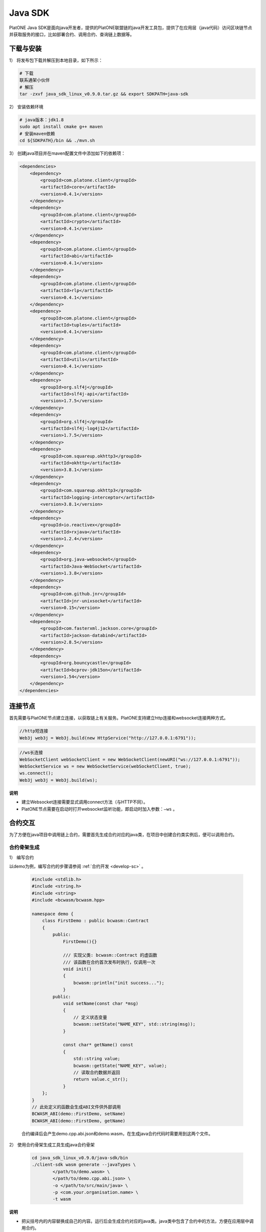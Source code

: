 ===========
Java SDK
===========

PlatONE Java SDK是面向java开发者，提供的PlatONE联盟链的java开发工具包，提供了在应用层（java代码）访问区块链节点并获取服务的接口，比如部署合约、调用合约、查询链上数据等。

下载与安装
============


1） 将发布包下载并解压到本地目录，如下所示：

.. code:: bash

   # 下载
   联系通架小伙伴
   # 解压
   tar -zxvf java_sdk_linux_v0.9.0.tar.gz && export SDKPATH=java-sdk

2） 安装依赖环境

.. code:: shell

   # java版本：jdk1.8
   sudo apt install cmake g++ maven
   # 安装maven依赖
   cd ${SDKPATH}/bin && ./mvn.sh

3） 创建java项目并在maven配置文件中添加如下的依赖项：

.. code:: xml

       <dependencies>
           <dependency>
               <groupId>com.platone.client</groupId>
               <artifactId>core</artifactId>
               <version>0.4.1</version>
           </dependency>
           <dependency>
               <groupId>com.platone.client</groupId>
               <artifactId>crypto</artifactId>
               <version>0.4.1</version>
           </dependency>
           <dependency>
               <groupId>com.platone.client</groupId>
               <artifactId>abi</artifactId>
               <version>0.4.1</version>
           </dependency>
           <dependency>
               <groupId>com.platone.client</groupId>
               <artifactId>rlp</artifactId>
               <version>0.4.1</version>
           </dependency>
           <dependency>
               <groupId>com.platone.client</groupId>
               <artifactId>tuples</artifactId>
               <version>0.4.1</version>
           </dependency>
           <dependency>
               <groupId>com.platone.client</groupId>
               <artifactId>utils</artifactId>
               <version>0.4.1</version>
           </dependency>
           <dependency>
               <groupId>org.slf4j</groupId>
               <artifactId>slf4j-api</artifactId>
               <version>1.7.5</version>
           </dependency>
           <dependency>
               <groupId>org.slf4j</groupId>
               <artifactId>slf4j-log4j12</artifactId>
               <version>1.7.5</version>
           </dependency>
           <dependency>
               <groupId>com.squareup.okhttp3</groupId>
               <artifactId>okhttp</artifactId>
               <version>3.8.1</version>
           </dependency>
           <dependency>
               <groupId>com.squareup.okhttp3</groupId>
               <artifactId>logging-interceptor</artifactId>
               <version>3.8.1</version>
           </dependency>
           <dependency>
               <groupId>io.reactivex</groupId>
               <artifactId>rxjava</artifactId>
               <version>1.2.4</version>
           </dependency>
           <dependency>
               <groupId>org.java-websocket</groupId>
               <artifactId>Java-WebSocket</artifactId>
               <version>1.3.8</version>
           </dependency>
           <dependency>
               <groupId>com.github.jnr</groupId>
               <artifactId>jnr-unixsocket</artifactId>
               <version>0.15</version>
           </dependency>
           <dependency>
               <groupId>com.fasterxml.jackson.core</groupId>
               <artifactId>jackson-databind</artifactId>
               <version>2.8.5</version>
           </dependency>
           <dependency>
               <groupId>org.bouncycastle</groupId>
               <artifactId>bcprov-jdk15on</artifactId>
               <version>1.54</version>
           </dependency>
       </dependencies>

连接节点
===========

首先需要与PlatONE节点建立连接，以获取链上有关服务。PlatONE支持建立http连接和websocket连接两种方式。

.. code:: java

   //http短连接
   Web3j web3j = Web3j.build(new HttpService("http://127.0.0.1:6791"));

.. code:: java

   //ws长连接
   WebSocketClient webSocketClient = new WebSocketClient(newURI("ws://127.0.0.1:6791"));
   WebSocketService ws = new WebSocketService(webSocketClient, true);
   ws.connect();
   Web3j web3j = Web3j.build(ws);

**说明**

- 建立Websocket连接需要显式调用connect方法（与HTTP不同）。
- PlatONE节点需要在启动时打开websocket监听功能，即启动时加入参数：``–ws`` 。

合约交互
============

为了方便在java项目中调用链上合约，需要首先生成合约对应的java类，在项目中创建合约类实例后，便可以调用合约。

合约骨架生成
^^^^^^^^^^^^^^^^^

1） 编写合约

以demo为例，编写合约的步骤请参阅 :ref:`合约开发 <develop-sc>` 。

   .. code:: cpp


          #include <stdlib.h>
          #include <string.h>
          #include <string>
          #include <bcwasm/bcwasm.hpp>

          namespace demo {
              class FirstDemo : public bcwasm::Contract
              {
                  public:
                      FirstDemo(){}

                      /// 实现父类: bcwasm::Contract 的虚函数
                      /// 该函数在合约首次发布时执行，仅调用一次
                      void init()
                      {
                          bcwasm::println("init success...");
                      }
                  public:
                      void setName(const char *msg)
                      {
                          // 定义状态变量
                          bcwasm::setState("NAME_KEY", std::string(msg));
                      }

                      const char* getName() const
                      {
                          std::string value;
                          bcwasm::getState("NAME_KEY", value);
                          // 读取合约数据并返回
                          return value.c_str();
                      }
              };
          }
          // 此处定义的函数会生成ABI文件供外部调用
          BCWASM_ABI(demo::FirstDemo, setName)
          BCWASM_ABI(demo::FirstDemo, getName)

   合约编译后会产生demo.cpp.abi.json和demo.wasm，在生成java合约代码时需要用到这两个文件。

2） 使用合约骨架生成工具生成java合约骨架

   .. code:: bash


          cd java_sdk_linux_v0.9.0/java-sdk/bin
          ./client-sdk wasm generate --javaTypes \
                  </path/to/demo.wasm> \
                  </path/to/demo.cpp.abi.json> \
                  -o </path/to/src/main/java> \
                  -p <com.your.organisation.name> \
                  -t wasm

**说明**

- 把尖括号内的内容替换成自己的内容。运行后会生成合约对应的java类。java类中包含了合约中的方法，方便在应用层中调用合约。

合约操作
^^^^^^^^^

部署合约
----------

   .. code:: java


          //optional
          class NodeConfiguration {
                  public static final String WALLETSOURCE = "/home/username/Work/PlatONE/data/keystore/keyfile.json";
                  public static final String DEMOBIN = "/home/user/Work/client-sdk-0.4.1/contract/firstdemo.wasm";
              }

          //建立连接
          Web3j web3j = Web3j.build(new HttpService("http://127.0.0.1:6791"));

          //加载钱包
          Credentials credentials = WalletUtils.loadCredentials("<wallet password>", NodeConfiguration.WALLETSOURCE);

          //部署合约  
          byte[] dataBytes = Files.readBytes(new File(NodeConfiguration.DEMOBIN));
          String binData = Hex.toHexString(dataBytes);
          Firstdemo demo = Firstdemo.deploy(web3j, credentials, binData, new DefaultWasmGasProvider()).send();

加载合约
-----------

   .. code:: java

          //optional
          class NodeConfiguration {
                  public static final String WALLETSOURCE = "/home/username/Work/PlatONE/data/keystore/keyfile.json";
                  public static final String DEMOBIN = "/home/user/Work/client-sdk-0.4.0/contract/firstdemo.wasm";
              }

          //建立连接
          Web3j web3j = Web3j.build(new HttpService("http://127.0.0.1:6791"));

          //加载钱包
          Credentials credentials = WalletUtils.loadCredentials("<wallet password>", NodeConfiguration.WALLETSOURCE);

          //加载合约
          byte[] dataBytes = Files.readBytes(new File(NodeConfiguration.DEMOBIN));
          String binData = Hex.toHexString(dataBytes);
          Firstdemo contract = Firstdemo.load(binData, "<contract address>", web3j, credentials, new DefaultWasmGasProvider());

调用合约示例
---------------

   在合约部署后，客户端可以通过合约地址进行合约调用。

   1） 合约地址

      .. code:: java


             public  static void main(String args[]) {

                 Web3j web3j = Web3j.build(new HttpService("http://127.0.0.1:6791"));

                 try {
                     // 密钥账户，keyfile.json为ethkey工具生成的账户文件，参照《PlatONE密钥工具文档》
                     Credentials credentials = WalletUtils.loadCredentials("1", "/home/wxuser/keyfile.json");

                     // 合约数据
                     byte[] dataBytes = Files.readBytes(new File("/home/user/PlatONE-Workspace-0.2/contracts/build/appContract/demo/demo.wasm"));
                     String binData = Hex.toHexString(dataBytes);

                     // 加载合约
                     Demo demo = Demo.load(binData, "0x1d7f2695b43be56f52f24baa199420f8c10ac1d3", web3j, credentials, new DefaultWasmGasProvider());

                     // 调用demo合约的setName方法，参数输入字符串"platone"
                     TransactionReceipt ret = demo.setName("platone").send();
                     System.out.println("Transaction Hash: "+ret.getTransactionHash());

                     // 调用demo合约的getName方法
                     System.out.println("getName: " +  demo.getName().send());

                 }catch (Exception e){
                     System.out.println(e);
                 }
             }

   2） 合约名称

      .. code:: java


             public static void main(String[] args) {
                 try {
                     Web3j web3j = Web3j.build(new HttpService("http://127.0.0.1:6791"));
                     Credentials credentials = WalletUtils.loadCredentials("1", "/home/wxuser/keyfile.json");
                     byte[] dataBytes = Files.readBytes(new File("/home/user/PlatONE-Workspace-0.2/contracts/build/appContract/demo/demo.wasm"));
                     String binData = Hex.toHexString(dataBytes);
                     // load contract
                     CnsManager cns = CnsManager.load(null, "0x0000000000000000000000000000000000000011", web3j, credentials, new DefaultWasmGasProvider());
                     TransactionReceipt r = cns.cnsRegister("demo", "1.0.0.0", "0x1d7f2695b43be56f52f24baa199420f8c10ac1d3").send();
                     if (r.isStatusOK()){
                         Demo d = Demo.load(null, "demo", web3j, c, new DefaultWasmGasProvider());
                         d.setName("cns").send();
                         System.out.println(d.getName().send());
                         }

                 } catch (Exception e) {
                     e.printStackTrace();
                 } finally {
                     System.out.println("Done...");
                 }
             }

订阅事件
^^^^^^^^^^^

订阅区块
----------

在新区块产生时，client可以得到节点的区块数据推送。

.. code:: java

       Subscription sub = web3j.blockObservable(false).subscribe( block -> {
           System.out.println(block.getBlock().getNumber());
       });

订阅event
-------------

在合约中可以自定义事件，client通过订阅事件的方式来获悉合约调用中所触发的事件。

合约中定义如下的event，每次setName被调用时，就会触发该event。

.. code:: cpp

   // event定义
   BCWASM_EVENT(setName, const char *)

   void setName(const char *msg)
   {
       // 定义状态变量
       bcwasm::setState("NAME_KEY", int, std::string(msg));
       // 日志输出
       // 事件返回
       BCWASM_EMIT_EVENT(setName, 2020, "std::string(msg)");
   }

在Java合约框架中会生成与 ``setName`` 事件相关数据结构与接口，在服务层可以通过JavaSDK，监听该事件，示例代码如下：

.. code:: java

   String contractAddress = "0x1d7f2695b43be56f52f24baa199420f8c10ac1d3";
   String eventHash = Hash.sha3String("setName");

   EthFilter filter = new EthFilter(DefaultBlockParameterName.EARLIEST,DefaultBlockParameterName.LATEST,contractAddress).addSingleTopic(eventHash);

   Subscription subTx = demo.setNameEventObservable(filter).subscribe(
           r -> {
               System.out.println(r.param1);
               System.out.println(r.param2);
           }
   );

**说明**

-   Filter实例化的输入，第三个是合约的地址，第四个是Topic的哈希值（SHA-3），返回结果中log的Data字段是事件值的rlp编码。

根据Receipt，获取Event事件内容
^^^^^^^^^^^^^^^^^^^^^^^^^^^^^^^^^^^

.. code:: java

       // 调用demo合约的setName方法，参数输入字符串"platone"
       TransactionReceipt ret = demo.setName("platone").send();
       System.out.println("Transaction Hash: "+ret.getTransactionHash());

       // 根据receipt获取event数据
       List<Demo.SetNameEventResponse> eventParams = demo.getSetNameEvents(ret);
       System.out.println(eventParams.get(0).param1); // Event中第一个参数
       System.out.println(eventParams.get(0).param2); // Event中第二个参数

web3 api调用
^^^^^^^^^^^^^^^^^^^

.. code:: java

   web3j.ethBlockNumber(); // 当前最新区块高度
   web3j.ethGetTransactionByHash("0x..."); // 根据交易哈希多去交易内容
   web3j.ethGetTransactionReceipt("0x..."); // 根据交易哈希获取交易的回执
